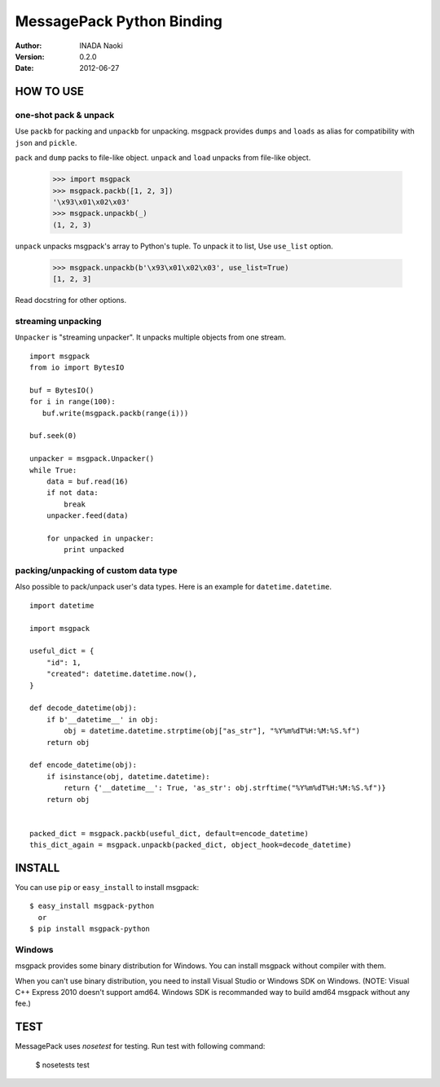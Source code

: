 ===========================
MessagePack Python Binding
===========================

:author: INADA Naoki
:version: 0.2.0
:date: 2012-06-27

HOW TO USE
-----------

one-shot pack & unpack
^^^^^^^^^^^^^^^^^^^^^^

Use ``packb`` for packing and ``unpackb`` for unpacking.
msgpack provides ``dumps`` and ``loads`` as alias for compatibility with
``json`` and ``pickle``.

``pack`` and ``dump`` packs to file-like object.
``unpack`` and ``load`` unpacks from file-like object.

   >>> import msgpack
   >>> msgpack.packb([1, 2, 3])
   '\x93\x01\x02\x03'
   >>> msgpack.unpackb(_)
   (1, 2, 3)


``unpack`` unpacks msgpack's array to Python's tuple.
To unpack it to list, Use ``use_list`` option.

   >>> msgpack.unpackb(b'\x93\x01\x02\x03', use_list=True)
   [1, 2, 3]

Read docstring for other options.


streaming unpacking
^^^^^^^^^^^^^^^^^^^

``Unpacker`` is "streaming unpacker". It unpacks multiple objects from one
stream.

::

   import msgpack
   from io import BytesIO

   buf = BytesIO()
   for i in range(100):
      buf.write(msgpack.packb(range(i)))

   buf.seek(0)

   unpacker = msgpack.Unpacker()
   while True:
       data = buf.read(16)
       if not data:
           break
       unpacker.feed(data)

       for unpacked in unpacker:
           print unpacked

packing/unpacking of custom data type
^^^^^^^^^^^^^^^^^^^^^^^^^^^^^^^^^^^^^

Also possible to pack/unpack user's data types. Here is an example for
``datetime.datetime``.

::

    import datetime

    import msgpack

    useful_dict = {
        "id": 1,
        "created": datetime.datetime.now(),
    }

    def decode_datetime(obj):
        if b'__datetime__' in obj:
            obj = datetime.datetime.strptime(obj["as_str"], "%Y%m%dT%H:%M:%S.%f")
        return obj

    def encode_datetime(obj):
        if isinstance(obj, datetime.datetime):
            return {'__datetime__': True, 'as_str': obj.strftime("%Y%m%dT%H:%M:%S.%f")}
        return obj


    packed_dict = msgpack.packb(useful_dict, default=encode_datetime)
    this_dict_again = msgpack.unpackb(packed_dict, object_hook=decode_datetime)


INSTALL
---------
You can use ``pip`` or ``easy_install`` to install msgpack::

   $ easy_install msgpack-python
     or
   $ pip install msgpack-python


Windows
^^^^^^^
msgpack provides some binary distribution for Windows.
You can install msgpack without compiler with them.

When you can't use binary distribution, you need to install Visual Studio
or Windows SDK on Windows. (NOTE: Visual C++ Express 2010 doesn't support
amd64. Windows SDK is recommanded way to build amd64 msgpack without any fee.)


TEST
----
MessagePack uses `nosetest` for testing.
Run test with following command:

    $ nosetests test


..
    vim: filetype=rst
